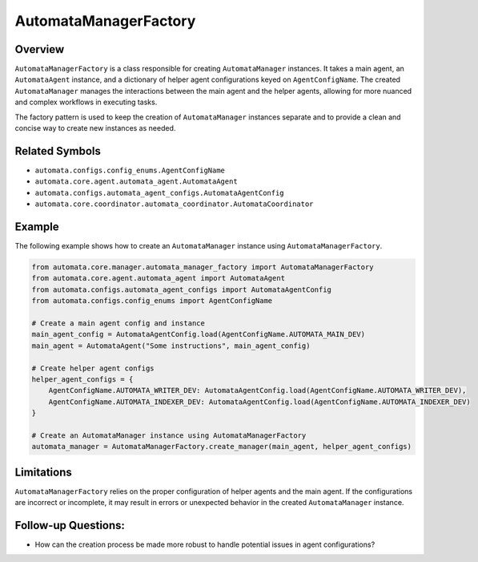 AutomataManagerFactory
======================

Overview
--------

``AutomataManagerFactory`` is a class responsible for creating
``AutomataManager`` instances. It takes a main agent, an
``AutomataAgent`` instance, and a dictionary of helper agent
configurations keyed on ``AgentConfigName``. The created
``AutomataManager`` manages the interactions between the main agent and
the helper agents, allowing for more nuanced and complex workflows in
executing tasks.

The factory pattern is used to keep the creation of ``AutomataManager``
instances separate and to provide a clean and concise way to create new
instances as needed.

Related Symbols
---------------

-  ``automata.configs.config_enums.AgentConfigName``
-  ``automata.core.agent.automata_agent.AutomataAgent``
-  ``automata.configs.automata_agent_configs.AutomataAgentConfig``
-  ``automata.core.coordinator.automata_coordinator.AutomataCoordinator``

Example
-------

The following example shows how to create an ``AutomataManager``
instance using ``AutomataManagerFactory``.

.. code:: python

   from automata.core.manager.automata_manager_factory import AutomataManagerFactory
   from automata.core.agent.automata_agent import AutomataAgent
   from automata.configs.automata_agent_configs import AutomataAgentConfig
   from automata.configs.config_enums import AgentConfigName

   # Create a main agent config and instance
   main_agent_config = AutomataAgentConfig.load(AgentConfigName.AUTOMATA_MAIN_DEV)
   main_agent = AutomataAgent("Some instructions", main_agent_config)

   # Create helper agent configs
   helper_agent_configs = {
       AgentConfigName.AUTOMATA_WRITER_DEV: AutomataAgentConfig.load(AgentConfigName.AUTOMATA_WRITER_DEV),
       AgentConfigName.AUTOMATA_INDEXER_DEV: AutomataAgentConfig.load(AgentConfigName.AUTOMATA_INDEXER_DEV)
   }

   # Create an AutomataManager instance using AutomataManagerFactory
   automata_manager = AutomataManagerFactory.create_manager(main_agent, helper_agent_configs)

Limitations
-----------

``AutomataManagerFactory`` relies on the proper configuration of helper
agents and the main agent. If the configurations are incorrect or
incomplete, it may result in errors or unexpected behavior in the
created ``AutomataManager`` instance.

Follow-up Questions:
--------------------

-  How can the creation process be made more robust to handle potential
   issues in agent configurations?

